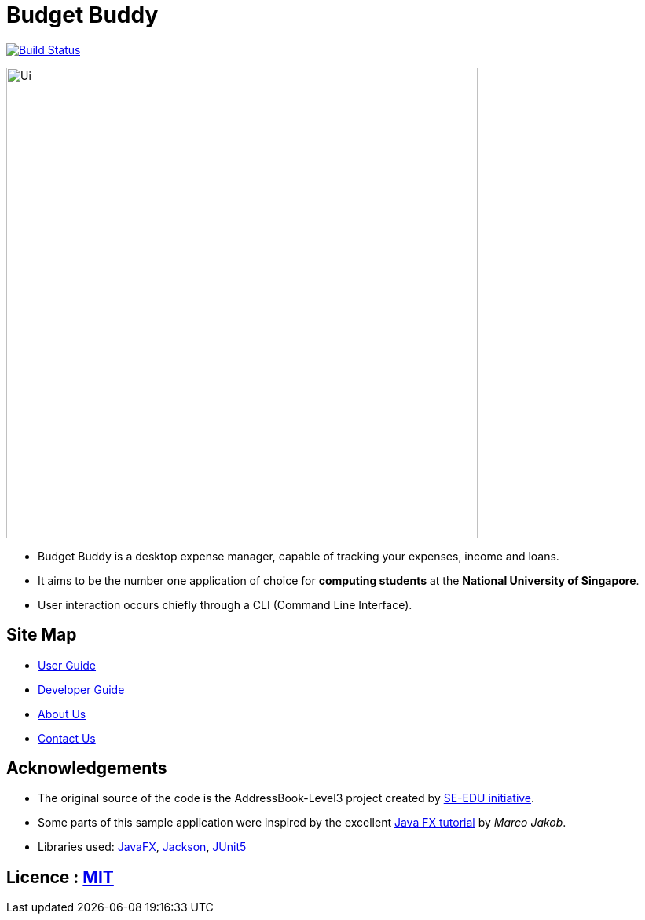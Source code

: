 = Budget Buddy
ifdef::env-github,env-browser[:relfileprefix: docs/]

https://travis-ci.org/AY1920S1-CS2103T-W13-4/main[image:https://travis-ci.org/AY1920S1-CS2103T-W13-4/main.svg?branch=master[Build Status]]

ifdef::env-github[]
image::docs/images/Ui.png[width="600"]
endif::[]

ifndef::env-github[]
image::images/Ui.png[width="600"]
endif::[]

* Budget Buddy is a desktop expense manager, capable of tracking your expenses, income and loans.
* It aims to be the number one application of choice for **computing students** at the **National University of Singapore**.
* User interaction occurs chiefly through a CLI (Command Line Interface).

== Site Map

* <<UserGuide#, User Guide>>
* <<DeveloperGuide#, Developer Guide>>
* <<AboutUs#, About Us>>
* <<ContactUs#, Contact Us>>

== Acknowledgements

* The original source of the code is the AddressBook-Level3 project created by https://se-education.org[SE-EDU initiative].
* Some parts of this sample application were inspired by the excellent http://code.makery.ch/library/javafx-8-tutorial/[Java FX tutorial] by
_Marco Jakob_.
* Libraries used: https://openjfx.io/[JavaFX], https://github.com/FasterXML/jackson[Jackson], https://github.com/junit-team/junit5[JUnit5]

== Licence : link:LICENSE[MIT]
